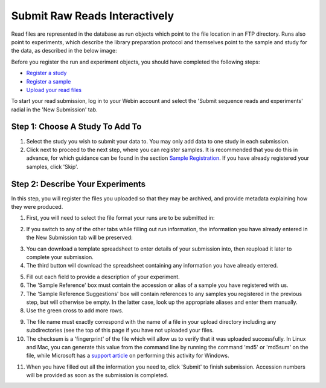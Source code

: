 ==============================
Submit Raw Reads Interactively
==============================

Read files are represented in the database as run objects which point to the file location in an FTP directory.
Runs also point to experiments, which describe the library preparation protocol and themselves point to the sample and study for the data, as described in the below image:

.. image:: ../images/metadata_model_reads.png
   :align: center

Before you register the run and experiment objects, you should have completed the following steps:

- `Register a study <../study/interactive.html>`_
- `Register a sample <../samples/interactive.html>`_
- `Upload your read files <../fileprep/upload.html>`_

To start your read submission, log in to your Webin account and select the 'Submit sequence reads and experiments' radial in the 'New Submission' tab.

Step 1: Choose A Study To Add To
================================

.. image:: ../images/mod_04_p01.png

1. Select the study you wish to submit your data to.
   You may only add data to one study in each submission.
2. Click next to proceed to the next step, where you can register samples.
   It is recommended that you do this in advance, for which guidance can be found in the section `Sample Registration <../samples/interactive.html>`_.
   If you have already registered your samples, click 'Skip'.

Step 2: Describe Your Experiments
=================================

In this step, you will register the files you uploaded so that they may be
archived, and provide metadata explaining how they were produced.

1. First, you will need to select the file format your runs are to be submitted
   in:

.. image:: ../images/mod_04_p02.png
    :scale: 50 %
    :align: center

2. If you switch to any of the other tabs while filling out run information, the
   information you have already entered in the New Submission tab will be
   preserved:

.. image:: ../images/mod_04_p03.png

3. You can download a template spreadsheet to enter details of your submission
   into, then reupload it later to complete your submission.
4. The third button will download the spreadsheet containing any information you
   have already entered.

.. image:: ../images/mod_04_p04.png

5. Fill out each field to provide a description of your experiment.
6. The 'Sample Reference' box must contain the accession or alias of a sample
   you have registered with us.
7. The 'Sample Reference Suggestions' box will contain references to any
   samples you registered in the previous step, but will otherwise be empty. In
   the latter case, look up the appropriate aliases and enter them manually.
8. Use the green cross to add more rows.

.. image:: ../images/mod_04_p05.png

9. The file name must exactly correspond with the name of a file in your upload
   directory including any subdirectories (see the top of this page if you have
   not uploaded your files.
10. The checksum is a 'fingerprint' of the file which will allow us to verify
    that it was uploaded successfully. In Linux and Mac, you can generate this
    value from the command line by running the command 'md5' or 'md5sum' on the
    file, while Microsoft has a `support article <https://support.microsoft.com/en-gb/help/889768/how-to-compute-the-md5-or-sha-1-cryptographic-hash-values-for-a-file>`_
    on performing this activity for Windows.

.. image:: ../images/mod_04_p06.png

11. When you have filled out all the information you need to, click 'Submit' to
    finish submission. Accession numbers will be provided as soon as the
    submission is completed.

.. image:: ../images/mod_04_p07.png
    :scale: 50 %
    :align: center
